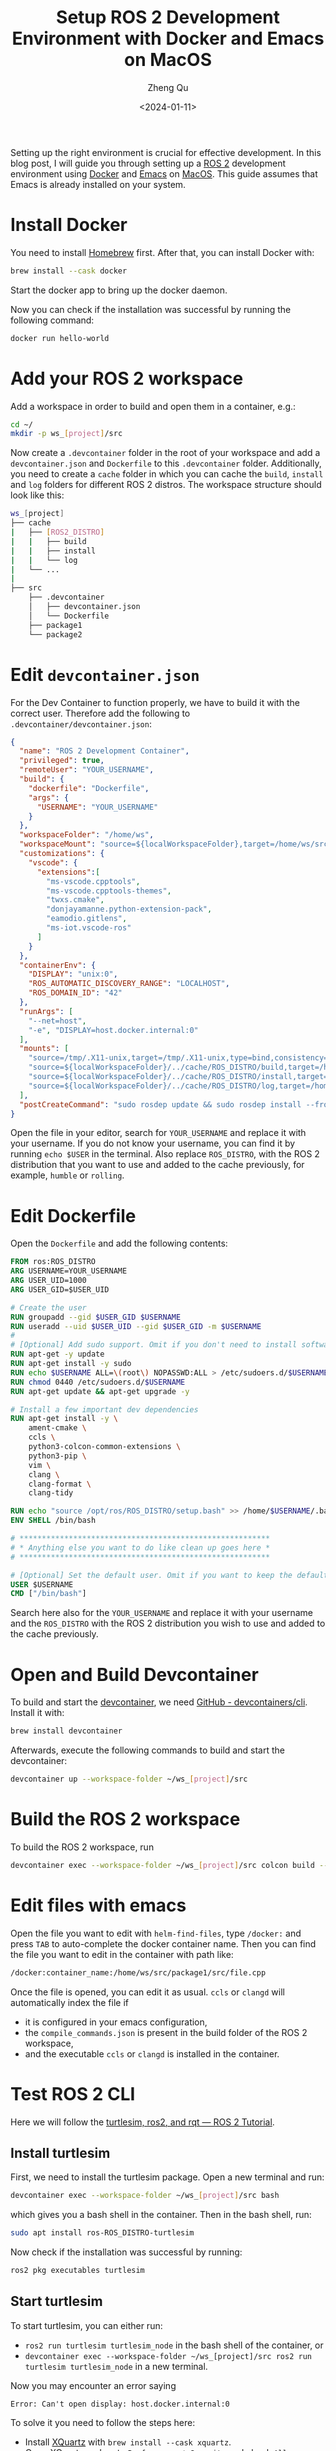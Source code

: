 #+hugo_base_dir: ../../
#+hugo_section: blog

#+hugo_weight: 2001
#+hugo_auto_set_lastmod: t

#+title: Setup ROS 2 Development Environment with Docker and Emacs on MacOS
#+date: <2024-01-11>
#+author: Zheng Qu
#+filetags: :ROS2:Emacs:Docker:MacOS:

#+hugo_tags:
#+hugo_categories:

#+hugo_draft: false
Setting up the right environment is crucial for effective development. In this
blog post, I will guide you through setting up a [[https://docs.ros.org/en/rolling/index.html][ROS 2]] development environment
using [[https://www.docker.com][Docker]] and [[https://www.gnu.org/software/emacs/download.html][Emacs]] on [[https://www.apple.com/de/macos/sonoma/][MacOS]]. This guide assumes that Emacs is already
installed on your system.

* Install Docker

You need to install [[https://brew.sh][Homebrew]] first. After that, you can install Docker with:

#+begin_src sh
  brew install --cask docker
#+end_src

Start the docker app to bring up the docker daemon.

Now you can check if the installation was successful by running the following command:

#+begin_src sh
  docker run hello-world
#+end_src

* Add your ROS 2 workspace

Add a workspace in order to build and open them in a container, e.g.:

#+begin_src sh
  cd ~/
  mkdir -p ws_[project]/src
#+end_src

Now create a ~.devcontainer~ folder in the root of your workspace and add a ~devcontainer.json~ and ~Dockerfile~ to this ~.devcontainer~ folder.
Additionally, you need to create a ~cache~ folder in which you can cache the ~build~, ~install~ and ~log~ folders for different ROS 2 distros.
The workspace structure should look like this:

#+begin_src sh
  ws_[project]
  ├── cache
  |   ├── [ROS2_DISTRO]
  |   |   ├── build
  |   |   ├── install
  |   |   └── log
  |   └── ...
  |
  ├── src
      ├── .devcontainer
      │   ├── devcontainer.json
      │   └── Dockerfile
      ├── package1
      └── package2
#+end_src

* Edit ~devcontainer.json~

For the Dev Container to function properly, we have to build it with the correct user.
Therefore add the following to ~.devcontainer/devcontainer.json~:

#+begin_src json
  {
    "name": "ROS 2 Development Container",
    "privileged": true,
    "remoteUser": "YOUR_USERNAME",
    "build": {
      "dockerfile": "Dockerfile",
      "args": {
        "USERNAME": "YOUR_USERNAME"
      }
    },
    "workspaceFolder": "/home/ws",
    "workspaceMount": "source=${localWorkspaceFolder},target=/home/ws/src,type=bind",
    "customizations": {
      "vscode": {
        "extensions":[
          "ms-vscode.cpptools",
          "ms-vscode.cpptools-themes",
          "twxs.cmake",
          "donjayamanne.python-extension-pack",
          "eamodio.gitlens",
          "ms-iot.vscode-ros"
        ]
      }
    },
    "containerEnv": {
      "DISPLAY": "unix:0",
      "ROS_AUTOMATIC_DISCOVERY_RANGE": "LOCALHOST",
      "ROS_DOMAIN_ID": "42"
    },
    "runArgs": [
      "--net=host",
      "-e", "DISPLAY=host.docker.internal:0"
    ],
    "mounts": [
      "source=/tmp/.X11-unix,target=/tmp/.X11-unix,type=bind,consistency=cached",
      "source=${localWorkspaceFolder}/../cache/ROS_DISTRO/build,target=/home/ws/build,type=bind",
      "source=${localWorkspaceFolder}/../cache/ROS_DISTRO/install,target=/home/ws/install,type=bind",
      "source=${localWorkspaceFolder}/../cache/ROS_DISTRO/log,target=/home/ws/log,type=bind"
    ],
    "postCreateCommand": "sudo rosdep update && sudo rosdep install --from-paths src --ignore-src -y && sudo chown -R YOUR_USERNAME /home/ws/"
  }
#+end_src

Open the file in your editor, search for ~YOUR_USERNAME~ and replace it with your username.
If you do not know your username, you can find it by running ~echo $USER~ in the terminal.
Also replace ~ROS_DISTRO~, with the ROS 2 distribution that you want to use and added to the cache previously, for example, ~humble~ or ~rolling~.

* Edit Dockerfile

Open the ~Dockerfile~ and add the following contents:
#+begin_src dockerfile
  FROM ros:ROS_DISTRO
  ARG USERNAME=YOUR_USERNAME
  ARG USER_UID=1000
  ARG USER_GID=$USER_UID

  # Create the user
  RUN groupadd --gid $USER_GID $USERNAME
  RUN useradd --uid $USER_UID --gid $USER_GID -m $USERNAME
  #
  # [Optional] Add sudo support. Omit if you don't need to install software after connecting.
  RUN apt-get -y update
  RUN apt-get install -y sudo
  RUN echo $USERNAME ALL=\(root\) NOPASSWD:ALL > /etc/sudoers.d/$USERNAME
  RUN chmod 0440 /etc/sudoers.d/$USERNAME
  RUN apt-get update && apt-get upgrade -y

  # Install a few important dev dependencies
  RUN apt-get install -y \
      ament-cmake \
      ccls \
      python3-colcon-common-extensions \
      python3-pip \
      vim \
      clang \
      clang-format \
      clang-tidy

  RUN echo "source /opt/ros/ROS_DISTRO/setup.bash" >> /home/$USERNAME/.bashrc
  ENV SHELL /bin/bash

  # ********************************************************
  # * Anything else you want to do like clean up goes here *
  # ********************************************************

  # [Optional] Set the default user. Omit if you want to keep the default as root.
  USER $USERNAME
  CMD ["/bin/bash"]
#+end_src

Search here also for the ~YOUR_USERNAME~ and replace it with your username and the
~ROS_DISTRO~ with the ROS 2 distribution you wish to use and added to the cache
previously.

* Open and Build Devcontainer

To build and start the [[https://code.visualstudio.com/docs/devcontainers/containers][devcontainer]], we need [[https://github.com/devcontainers/cli][GitHub - devcontainers/cli]]. Install
it with:

#+begin_src sh
  brew install devcontainer
#+end_src

Afterwards, execute the following commands to build and start the devcontainer:

#+begin_src sh
  devcontainer up --workspace-folder ~/ws_[project]/src
#+end_src

* Build the ROS 2 workspace

To build the ROS 2 workspace, run

#+begin_src sh
  devcontainer exec --workspace-folder ~/ws_[project]/src colcon build --cmake-args -DCMAKE_EXPORT_COMPILE_COMMANDS=ON
#+end_src

* Edit files with emacs
Open the file you want to edit with ~helm-find-files~, type ~/docker:~ and press ~TAB~ to auto-complete the docker container name.
Then you can find the file you want to edit in the container with path like:

#+begin_src sh
  /docker:container_name:/home/ws/src/package1/src/file.cpp
#+end_src

Once the file is opened, you can edit it as usual. ~ccls~ or ~clangd~ will automatically index the file if

- it is configured in your emacs configuration,
- the ~compile_commands.json~ is present in the build folder of the ROS 2 workspace,
- and the executable ~ccls~ or ~clangd~ is installed in the container.
* Test ROS 2 CLI
Here we will follow the [[https://docs.ros.org/en/rolling/Tutorials/Beginner-CLI-Tools/Introducing-Turtlesim/Introducing-Turtlesim.html][turtlesim, ros2, and rqt — ROS 2 Tutorial]].
** Install turtlesim
First, we need to install the turtlesim package. Open a new terminal and run:

#+begin_src sh
  devcontainer exec --workspace-folder ~/ws_[project]/src bash
#+end_src

which gives you a bash shell in the container. Then in the bash shell, run:

#+begin_src sh
  sudo apt install ros-ROS_DISTRO-turtlesim
#+end_src

Now check if the installation was successful by running:

#+begin_src sh
  ros2 pkg executables turtlesim
#+end_src
** Start turtlesim
To start turtlesim, you can either run:
- ~ros2 run turtlesim turtlesim_node~ in the bash shell of the container, or
- ~devcontainer exec --workspace-folder ~/ws_[project]/src ros2 run turtlesim turtlesim_node~ in a new terminal.

Now you may encounter an error saying

#+begin_src
  Error: Can't open display: host.docker.internal:0
#+end_src

To solve it you need to follow the steps here:

- Install [[https://www.xquartz.org][XQuartz]] with ~brew install --cask xquartz~.
- Open XQuartz and go to ~Preferences~ -> ~Security~ and check ~Allow connections from network clients~.
- Reboot the computer.
- Run ~xhost +localhost~ in a terminal to allow connections to the MacOS host.

Now you would be able to start turtlesim and see a "TurtleSim" window pop up.
** Use TurtleSim
To control the turtle, you can either run:
- ~ros2 run turtlesim turtle_teleop_key~ in the bash shell of the container, or
- ~devcontainer exec --workspace-folder ~/ws_[project]/src ros2 run turtlesim turtle_teleop_key~ in a new terminal.

Now you can use the arrow keys to control the turtle in the "TurtleSim" window. And you should be able to continue
the [[https://docs.ros.org/en/rolling/Tutorials/Beginner-CLI-Tools/Introducing-Turtlesim/Introducing-Turtlesim.html][tutorial]] to learn more about ROS 2 CLI.

* References
- [[https://docs.ros.org/en/iron/How-To-Guides/Setup-ROS-2-with-VSCode-and-Docker-Container.html][Setup ROS 2 with VSCode and Docker]]
- [[https://happihacking.com/blog/posts/2023/dev-containers-emacs/][Dev Containers Part 2: Setup, the devcontainer CLI & Emacs]]
- [[http://mamykin.com/posts/running-x-apps-on-mac-with-docker/][Running X apps on MacOS with docker]]


* COMMENT Local Variables
# Local Variables:
# eval: (org-hugo-auto-export-mode)
# End:
